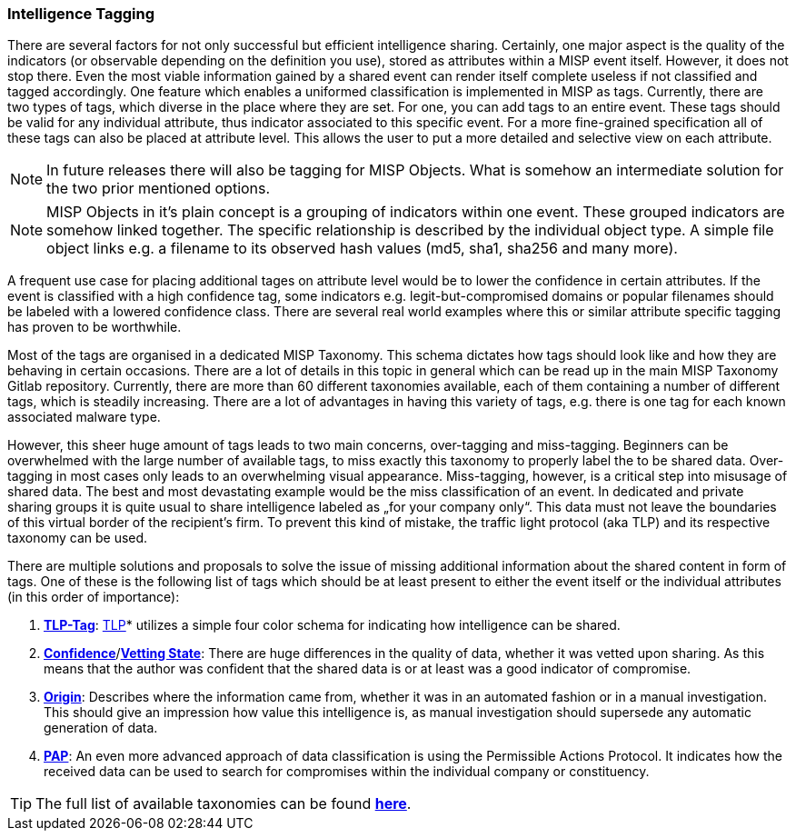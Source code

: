 === Intelligence Tagging

There are several factors for not only successful but efficient intelligence sharing. Certainly, one major aspect is the quality of the indicators (or observable depending on the definition you use),
stored as attributes within a MISP event itself.
However, it does not stop there. Even the most viable information gained by a shared event can render itself complete useless if not classified and tagged accordingly.
One feature which enables a uniformed classification is implemented in MISP as tags. Currently, there are two types of tags, which diverse in the place where they are set.
For one, you can add tags to an entire event. These tags should be valid for any individual attribute, thus indicator associated to this specific event.
For a more fine-grained specification all of these tags can also be placed at attribute level. This allows the user to put a more detailed and selective view on each attribute.

NOTE: In future releases there will also be tagging for MISP Objects. What is somehow an intermediate solution for the two prior mentioned options.

NOTE: MISP Objects in it’s plain concept is a grouping of indicators within one event. These grouped indicators are somehow linked together. The specific relationship is described by the individual object type.
A simple file object links e.g. a filename to its observed hash values (md5, sha1, sha256 and many more).

A frequent use case for placing additional tages on attribute level would be to lower the confidence in certain attributes. If the event is classified with a high confidence tag, some indicators e.g. legit-but-compromised domains or popular filenames should be labeled with a lowered confidence class. There are several real world examples where this or similar attribute specific tagging has proven to be worthwhile. 

Most of the tags are organised in a dedicated MISP Taxonomy. This schema dictates how tags should look like and how they are behaving in certain occasions.
There are a lot of details in this topic in general which can be read up in the main MISP Taxonomy Gitlab repository.
Currently, there are more than 60 different taxonomies available, each of them containing a number of different tags, which is steadily increasing.
There are a lot of advantages in having this variety of tags, e.g. there is one tag for each known associated malware type.

However, this sheer huge amount of tags leads to two main concerns, over-tagging and miss-tagging. Beginners can be overwhelmed with the large number of available tags, to miss exactly this taxonomy to properly label the to be shared data.
Over-tagging in most cases only leads to an overwhelming visual appearance. Miss-tagging, however, is a critical step into misusage of shared data.
The best and most devastating example would be the miss classification of an event. In dedicated and private sharing groups it is quite usual to share intelligence labeled as „for your company only“.
This data must not leave the boundaries of this virtual border of the recipient’s firm. To prevent this kind of mistake, the traffic light protocol (aka TLP) and its respective taxonomy can be used.

There are multiple solutions and proposals to solve the issue of missing additional information about the shared content in form of tags.
One of these is the following list of tags which should be at least present to either the event itself or the individual attributes (in this order of importance):

. *https://github.com/MISP/misp-taxonomies/blob/master/tlp/machinetag.json[TLP-Tag]*: https://www.us-cert.gov/tlp[TLP]* utilizes a simple four color schema for indicating how intelligence can be shared.
. *https://github.com/MISP/misp-taxonomies/blob/master/veris/machinetag.json[Confidence]*/*https://github.com/MISP/misp-taxonomies/blob/master/cssa/machinetag.json[Vetting State]*: There are huge differences in the quality of data, whether it was vetted upon sharing. As this means that the author was confident that the shared data is or at least was a good indicator of compromise.
. *https://github.com/MISP/misp-taxonomies/blob/master/cssa/machinetag.json[Origin]*: Describes where the information came from, whether it was in an automated fashion or in a manual investigation. This should give an impression how value this intelligence is, as manual investigation should supersede any automatic generation of data.
. *https://github.com/MISP/misp-taxonomies/blob/master/PAP/machinetag.json[PAP]*: An even more advanced approach of data classification is using the Permissible Actions Protocol. It indicates how the received data can be used to search for compromises within the individual company or constituency.

TIP: The full list of available taxonomies can be found *https://github.com/MISP/misp-taxonomies[here]*.
